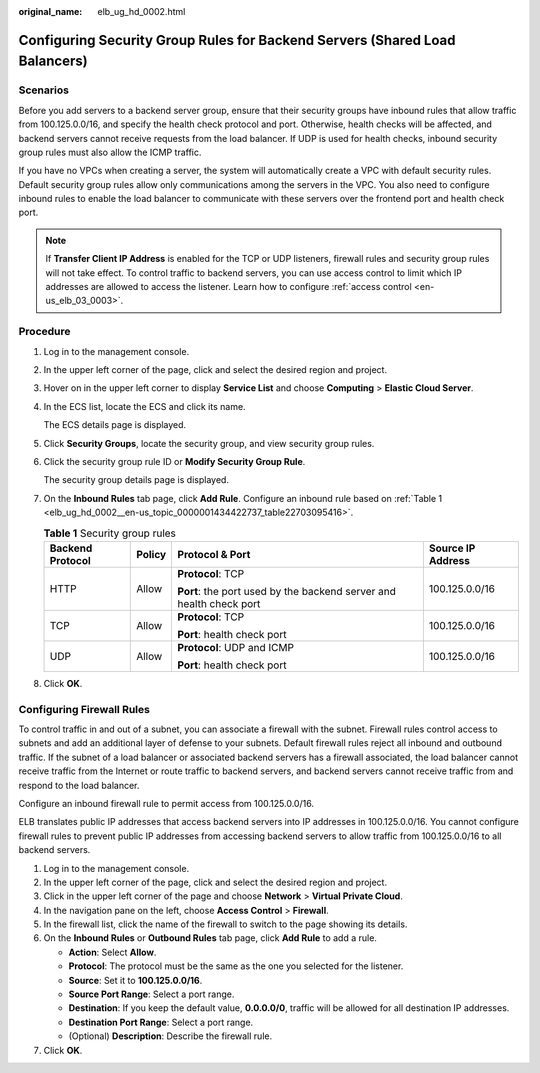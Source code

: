 :original_name: elb_ug_hd_0002.html

.. _elb_ug_hd_0002:

Configuring Security Group Rules for Backend Servers (Shared Load Balancers)
============================================================================

Scenarios
---------

Before you add servers to a backend server group, ensure that their security groups have inbound rules that allow traffic from 100.125.0.0/16, and specify the health check protocol and port. Otherwise, health checks will be affected, and backend servers cannot receive requests from the load balancer. If UDP is used for health checks, inbound security group rules must also allow the ICMP traffic.

If you have no VPCs when creating a server, the system will automatically create a VPC with default security rules. Default security group rules allow only communications among the servers in the VPC. You also need to configure inbound rules to enable the load balancer to communicate with these servers over the frontend port and health check port.

.. note::

   If **Transfer Client IP Address** is enabled for the TCP or UDP listeners, firewall rules and security group rules will not take effect. To control traffic to backend servers, you can use access control to limit which IP addresses are allowed to access the listener. Learn how to configure :ref:`access control <en-us_elb_03_0003>`.

Procedure
---------

#. Log in to the management console.

#. In the upper left corner of the page, click |image1| and select the desired region and project.

#. Hover on |image2| in the upper left corner to display **Service List** and choose **Computing** > **Elastic Cloud Server**.

#. In the ECS list, locate the ECS and click its name.

   The ECS details page is displayed.

#. Click **Security Groups**, locate the security group, and view security group rules.

#. Click the security group rule ID or **Modify Security Group Rule**.

   The security group details page is displayed.

#. On the **Inbound Rules** tab page, click **Add Rule**. Configure an inbound rule based on :ref:`Table 1 <elb_ug_hd_0002__en-us_topic_0000001434422737_table22703095416>`.

   .. _elb_ug_hd_0002__en-us_topic_0000001434422737_table22703095416:

   .. table:: **Table 1** Security group rules

      +------------------+-----------------+---------------------------------------------------------------------+-------------------+
      | Backend Protocol | Policy          | Protocol & Port                                                     | Source IP Address |
      +==================+=================+=====================================================================+===================+
      | HTTP             | Allow           | **Protocol**: TCP                                                   | 100.125.0.0/16    |
      |                  |                 |                                                                     |                   |
      |                  |                 | **Port**: the port used by the backend server and health check port |                   |
      +------------------+-----------------+---------------------------------------------------------------------+-------------------+
      | TCP              | Allow           | **Protocol**: TCP                                                   | 100.125.0.0/16    |
      |                  |                 |                                                                     |                   |
      |                  |                 | **Port**: health check port                                         |                   |
      +------------------+-----------------+---------------------------------------------------------------------+-------------------+
      | UDP              | Allow           | **Protocol**: UDP and ICMP                                          | 100.125.0.0/16    |
      |                  |                 |                                                                     |                   |
      |                  |                 | **Port**: health check port                                         |                   |
      +------------------+-----------------+---------------------------------------------------------------------+-------------------+

#. Click **OK**.

Configuring Firewall Rules
--------------------------

To control traffic in and out of a subnet, you can associate a firewall with the subnet. Firewall rules control access to subnets and add an additional layer of defense to your subnets. Default firewall rules reject all inbound and outbound traffic. If the subnet of a load balancer or associated backend servers has a firewall associated, the load balancer cannot receive traffic from the Internet or route traffic to backend servers, and backend servers cannot receive traffic from and respond to the load balancer.

Configure an inbound firewall rule to permit access from 100.125.0.0/16.

ELB translates public IP addresses that access backend servers into IP addresses in 100.125.0.0/16. You cannot configure firewall rules to prevent public IP addresses from accessing backend servers to allow traffic from 100.125.0.0/16 to all backend servers.

#. Log in to the management console.
#. In the upper left corner of the page, click |image3| and select the desired region and project.
#. Click |image4| in the upper left corner of the page and choose **Network** > **Virtual Private Cloud**.
#. In the navigation pane on the left, choose **Access Control** > **Firewall**.
#. In the firewall list, click the name of the firewall to switch to the page showing its details.
#. On the **Inbound Rules** or **Outbound Rules** tab page, click **Add Rule** to add a rule.

   -  **Action**: Select **Allow**.
   -  **Protocol**: The protocol must be the same as the one you selected for the listener.
   -  **Source**: Set it to **100.125.0.0/16**.
   -  **Source Port Range**: Select a port range.
   -  **Destination**: If you keep the default value, **0.0.0.0/0**, traffic will be allowed for all destination IP addresses.
   -  **Destination Port Range**: Select a port range.
   -  (Optional) **Description**: Describe the firewall rule.

#. Click **OK**.

.. |image1| image:: /_static/images/en-us_image_0000001747739624.png
.. |image2| image:: /_static/images/en-us_image_0000001794820117.png
.. |image3| image:: /_static/images/en-us_image_0000001747739624.png
.. |image4| image:: /_static/images/en-us_image_0000001794819601.png

